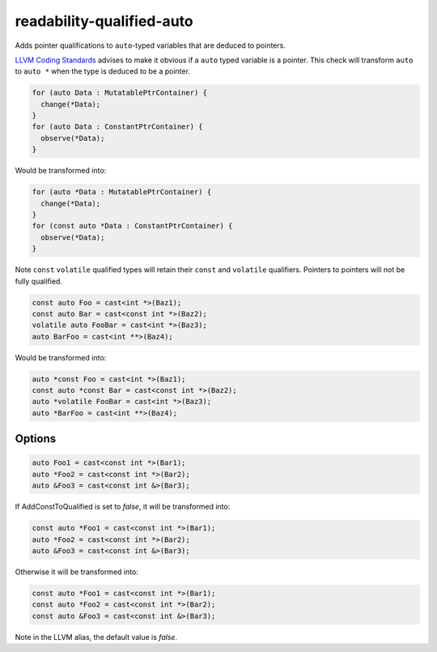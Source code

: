 .. title:: clang-tidy - readability-qualified-auto

readability-qualified-auto
==========================

Adds pointer qualifications to ``auto``-typed variables that are deduced to
pointers.

`LLVM Coding Standards <https://llvm.org/docs/CodingStandards.html#beware-unnecessary-copies-with-auto>`_
advises to make it obvious if a ``auto`` typed variable is a pointer. This
check will transform ``auto`` to ``auto *`` when the type is deduced to be a
pointer.

.. code-block:: c++

  for (auto Data : MutatablePtrContainer) {
    change(*Data);
  }
  for (auto Data : ConstantPtrContainer) {
    observe(*Data);
  }

Would be transformed into:

.. code-block:: c++

  for (auto *Data : MutatablePtrContainer) {
    change(*Data);
  }
  for (const auto *Data : ConstantPtrContainer) {
    observe(*Data);
  }

Note ``const`` ``volatile`` qualified types will retain their ``const`` and
``volatile`` qualifiers. Pointers to pointers will not be fully qualified.

.. code-block:: c++

  const auto Foo = cast<int *>(Baz1);
  const auto Bar = cast<const int *>(Baz2);
  volatile auto FooBar = cast<int *>(Baz3);
  auto BarFoo = cast<int **>(Baz4);

Would be transformed into:

.. code-block:: c++

  auto *const Foo = cast<int *>(Baz1);
  const auto *const Bar = cast<const int *>(Baz2);
  auto *volatile FooBar = cast<int *>(Baz3);
  auto *BarFoo = cast<int **>(Baz4);

Options
-------

.. option:: AddConstToQualified

   When set to `true` the check will add const qualifiers variables defined as
   ``auto *`` or ``auto &`` when applicable.
   Default value is `true`.

.. code-block:: c++

   auto Foo1 = cast<const int *>(Bar1);
   auto *Foo2 = cast<const int *>(Bar2);
   auto &Foo3 = cast<const int &>(Bar3);

If AddConstToQualified is set to `false`, it will be transformed into:

.. code-block:: c++

   const auto *Foo1 = cast<const int *>(Bar1);
   auto *Foo2 = cast<const int *>(Bar2);
   auto &Foo3 = cast<const int &>(Bar3);

Otherwise it will be transformed into:

.. code-block:: c++

   const auto *Foo1 = cast<const int *>(Bar1);
   const auto *Foo2 = cast<const int *>(Bar2);
   const auto &Foo3 = cast<const int &>(Bar3);

Note in the LLVM alias, the default value is `false`.
